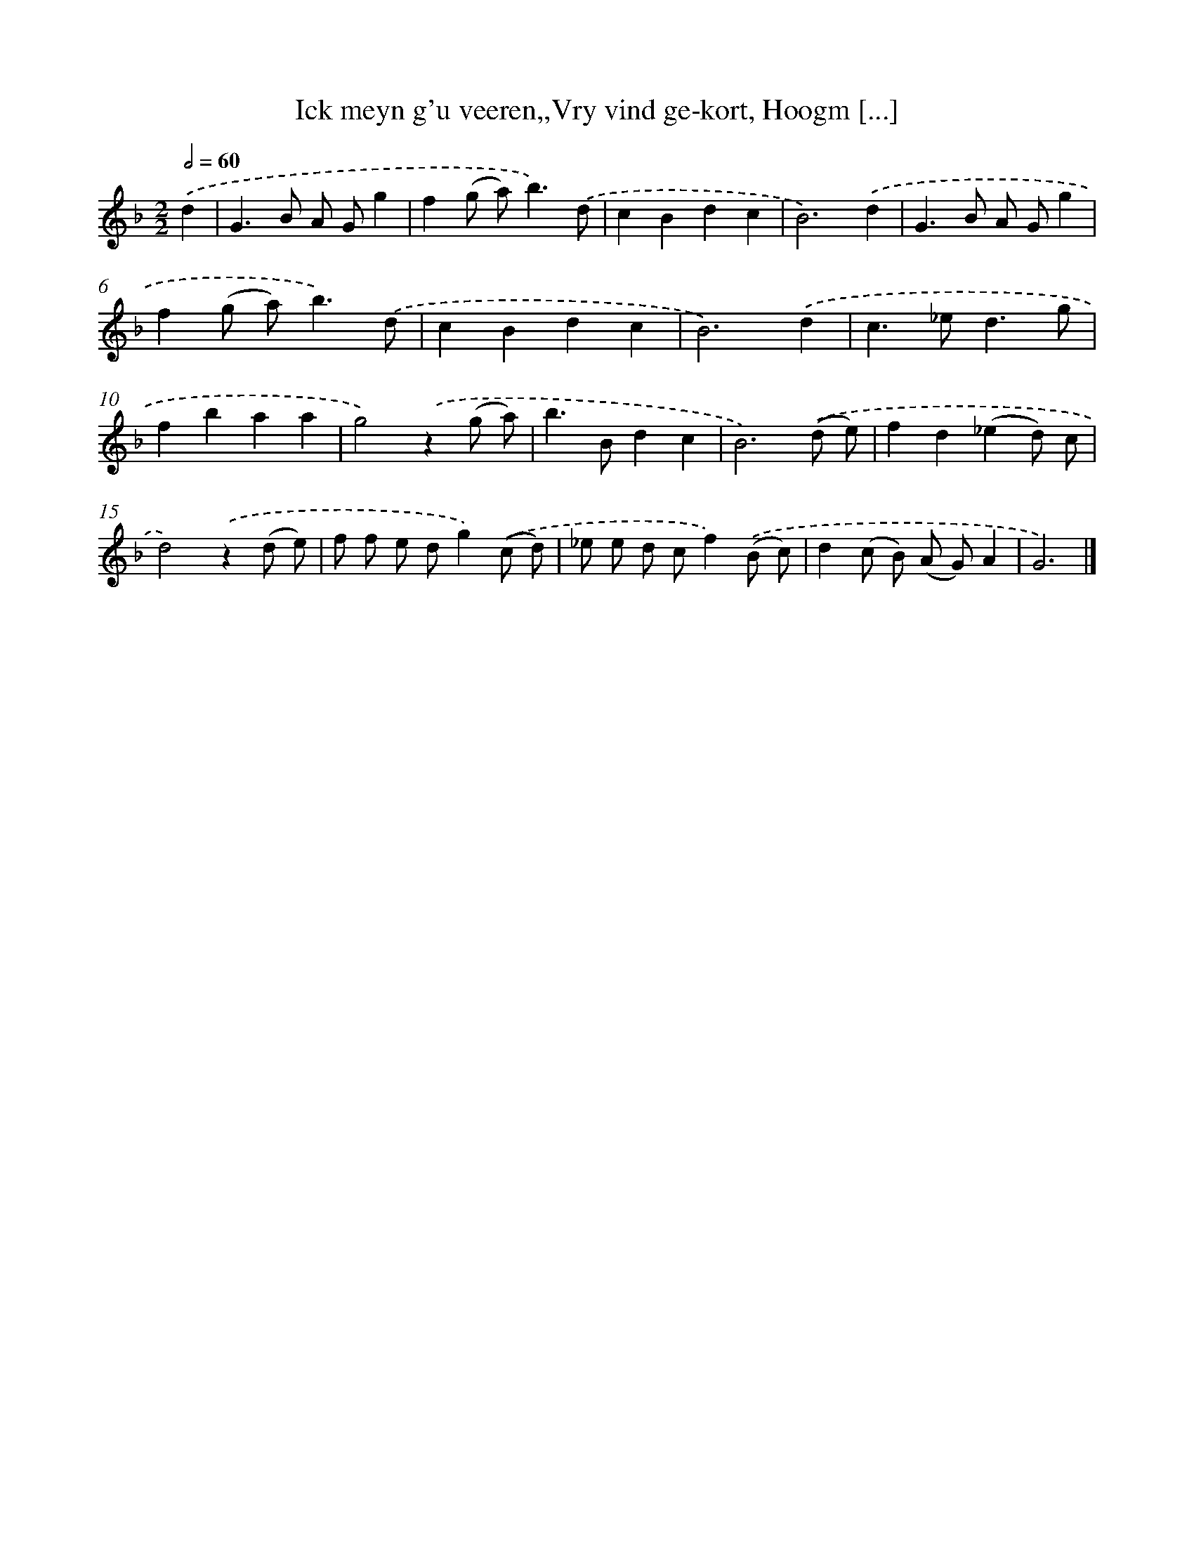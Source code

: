 X: 754
T: Ick meyn g'u veeren,,Vry vind ge-kort, Hoogm [...]
%%abc-version 2.0
%%abcx-abcm2ps-target-version 5.9.1 (29 Sep 2008)
%%abc-creator hum2abc beta
%%abcx-conversion-date 2018/11/01 14:35:36
%%humdrum-veritas 3791516501
%%humdrum-veritas-data 2529259574
%%continueall 1
%%barnumbers 0
L: 1/8
M: 2/2
Q: 1/2=60
K: F clef=treble
.('d2 [I:setbarnb 1]|
G2>B2 A Gg2 |
f2(g a2<)b2).('d |
c2B2d2c2 |
B6).('d2 |
G2>B2 A Gg2 |
f2(g a2<)b2).('d |
c2B2d2c2 |
B6).('d2 |
c2>_e2d3g |
f2b2a2a2 |
g4).('z2(g a) |
b2>B2d2c2 |
B6).('(d e) |
f2d2(_e2d) c |
d4).('z2(d e) |
f f e dg2).('(c d) |
_e e d cf2).('(B c) |
d2(c B) (A G)A2 |
G6) |]
